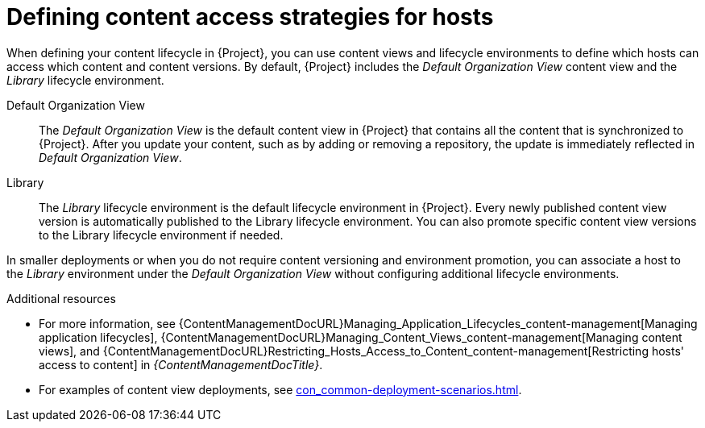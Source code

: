 :_mod-docs-content-type: CONCEPT

[id="defining-content-access-strategies-for-hosts-{context}"]
= Defining content access strategies for hosts

When defining your content lifecycle in {Project}, you can use content views and lifecycle environments to define which hosts can access which content and content versions.
By default, {Project} includes the _Default Organization View_ content view and the _Library_ lifecycle environment.

Default Organization View::
The _Default Organization View_ is the default content view in {Project} that contains all the content that is synchronized to {Project}.
After you update your content, such as by adding or removing a repository, the update is immediately reflected in _Default Organization View_.

Library::
The _Library_ lifecycle environment is the default lifecycle environment in {Project}.
Every newly published content view version is automatically published to the Library lifecycle environment.
You can also promote specific content view versions to the Library lifecycle environment if needed.

In smaller deployments or when you do not require content versioning and environment promotion, you can associate a host to the _Library_ environment under the _Default Organization View_ without configuring additional lifecycle environments.

.Additional resources
* For more information, see {ContentManagementDocURL}Managing_Application_Lifecycles_content-management[Managing application lifecycles], {ContentManagementDocURL}Managing_Content_Views_content-management[Managing content views], and {ContentManagementDocURL}Restricting_Hosts_Access_to_Content_content-management[Restricting hosts' access to content] in _{ContentManagementDocTitle}_.
* For examples of content view deployments, see xref:con_common-deployment-scenarios.adoc#common-deployment-scenarios[].
